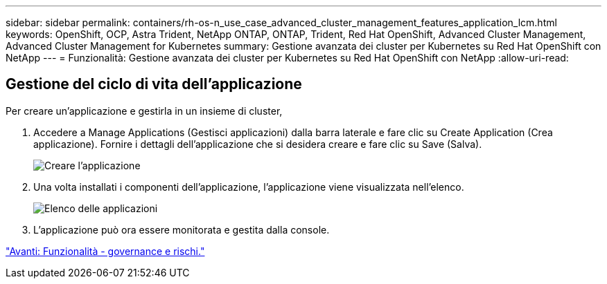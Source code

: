 ---
sidebar: sidebar 
permalink: containers/rh-os-n_use_case_advanced_cluster_management_features_application_lcm.html 
keywords: OpenShift, OCP, Astra Trident, NetApp ONTAP, ONTAP, Trident, Red Hat OpenShift, Advanced Cluster Management, Advanced Cluster Management for Kubernetes 
summary: Gestione avanzata dei cluster per Kubernetes su Red Hat OpenShift con NetApp 
---
= Funzionalità: Gestione avanzata dei cluster per Kubernetes su Red Hat OpenShift con NetApp
:allow-uri-read: 




== Gestione del ciclo di vita dell'applicazione

Per creare un'applicazione e gestirla in un insieme di cluster,

. Accedere a Manage Applications (Gestisci applicazioni) dalla barra laterale e fare clic su Create Application (Crea applicazione). Fornire i dettagli dell'applicazione che si desidera creare e fare clic su Save (Salva).
+
image::redhat_openshift_image78.jpg[Creare l'applicazione]

. Una volta installati i componenti dell'applicazione, l'applicazione viene visualizzata nell'elenco.
+
image::redhat_openshift_image79.jpg[Elenco delle applicazioni]

. L'applicazione può ora essere monitorata e gestita dalla console.


link:rh-os-n_use_case_advanced_cluster_management_features_governance_risk.html["Avanti: Funzionalità - governance e rischi."]
